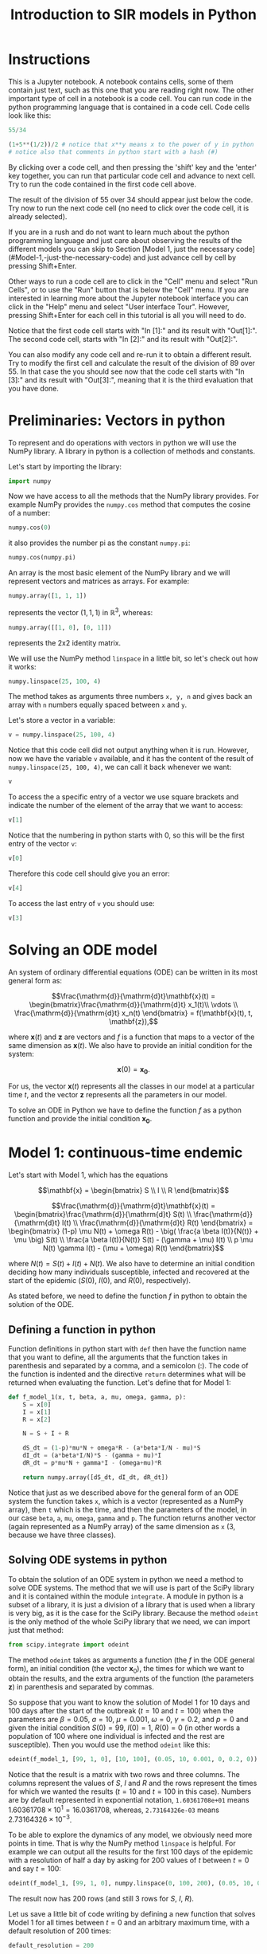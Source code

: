 #+TITLE: Introduction to SIR models in Python

* Instructions

This is a Jupyter notebook. A notebook contains cells, some of them
contain just text, such as this one that you are reading right
now. The other important type of cell in a notebook is a code
cell. You can run code in the python programming language that is
contained in a code cell. Code cells look like this:

#+BEGIN_SRC python
55/34
#+END_SRC

#+BEGIN_SRC python
(1+5**(1/2))/2 # notice that x**y means x to the power of y in python
# notice also that comments in python start with a hash (#)
#+END_SRC

By clicking over a code cell, and then pressing the 'shift' key and
the 'enter' key together, you can run that particular code cell and
advance to next cell. Try to run the code contained in the first code
cell above.

The result of the division of 55 over 34 should appear just below the
code. Try now to run the next code cell (no need to click over the
code cell, it is already selected).

If you are in a rush and do not want to learn much about the python
programming language and just care about observing the results of the
different models you can skip to Section [Model 1, just the necessary code](#Model-1,-just-the-necessary-code)
and just advance cell by cell by pressing Shift+Enter.

Other ways to run a code cell are to click in the "Cell" menu and
select "Run Cells", or to use the "Run" button that is below the
"Cell" menu. If you are interested in learning more about the Jupyter
notebook interface you can click in the "Help" menu and select "User
interface Tour". However, pressing Shift+Enter for each cell in this
tutorial is all you will need to do.

Notice that the first code cell starts with "In [1]:" and its result
with "Out[1]:". The second code cell, starts with "In [2]:" and its
result with "Out[2]:".

You can also modify any code cell and re-run it to obtain a different
result. Try to modify the first cell and calculate the result of the
division of 89 over 55. In that case the you should see now that the
code cell starts with "In [3]:" and its result with "Out[3]:", meaning
that it is the third evaluation that you have done.


* Preliminaries: Vectors in python

To represent and do operations with vectors in python we will use the
NumPy library. A library in python is a collection of methods and
constants.

Let's start by importing the library:
#+BEGIN_SRC python
import numpy
#+END_SRC

Now we have access to all the methods that the NumPy library
provides. For example NumPy provides the =numpy.cos= method that
computes the cosine of a number:

#+BEGIN_SRC python
numpy.cos(0)
#+END_SRC

it also provides the number pi as the constant =numpy.pi=:

#+BEGIN_SRC python
numpy.cos(numpy.pi)
#+END_SRC

An array is the most basic element of the NumPy library and we will
represent vectors and matrices as arrays. For example:

#+BEGIN_SRC python
numpy.array([1, 1, 1])
#+END_SRC

represents the vector $(1, 1, 1)$ in $\mathbb{R}^3$, whereas:

#+BEGIN_SRC python
numpy.array([[1, 0], [0, 1]])
#+END_SRC

represents the 2x2 identity matrix.

We will use the NumPy method =linspace= in a little bit, so let's
check out how it works:

#+BEGIN_SRC python
numpy.linspace(25, 100, 4)
#+END_SRC

The method takes as arguments three numbers =x, y, n= and gives back
an array with =n= numbers equally spaced between =x= and =y=.

Let's store a vector in a variable:
#+BEGIN_SRC python
v = numpy.linspace(25, 100, 4)
#+END_SRC

Notice that this code cell did not output anything when it is
run. However, now we have the variable =v= available, and it has the
content of the result of =numpy.linspace(25, 100, 4)=, we can call it
back whenever we want:

#+BEGIN_SRC python
v
#+END_SRC

To access the a specific entry of a vector we use square brackets and
indicate the number of the element of the array that we want to
access:

#+BEGIN_SRC python
v[1]
#+END_SRC

Notice that the numbering in python starts with 0, so this will be
the first entry of the vector =v=:

#+BEGIN_SRC python
v[0]
#+END_SRC

Therefore this code cell should give you an error:

#+BEGIN_SRC python
v[4]
#+END_SRC

To access the last entry of =v= you should use:

#+BEGIN_SRC python
v[3]
#+END_SRC

* Solving an ODE model

An system of ordinary differential equations (ODE) can be written in
its most general form as:

$$\frac{\mathrm{d}}{\mathrm{d}t}\mathbf{x}(t)
= \begin{bmatrix}\frac{\mathrm{d}}{\mathrm{d}t} x_1(t)\\ \vdots
\\ \frac{\mathrm{d}}{\mathrm{d}t} x_n(t) \end{bmatrix} = f(\mathbf{x}(t), t,
\mathbf{z}),$$

where $\mathbf{x}(t)$ and $\mathbf{z}$ are vectors and $f$ is a
function that maps to a vector of the same dimension as
$\mathbf{x}(t)$. We also have to provide an initial condition for the
system:

$$\mathbf{x}(0) = \mathbf{x_0}.$$

For us, the vector $\mathbf{x}(t)$ represents all the classes in our
model at a particular time $t$, and the vector $\mathbf{z}$ represents
all the parameters in our model.

To solve an ODE in Python we have to define the function $f$ as a
python function and provide the initial condition $\mathbf{x_0}$.

* Model 1: continuous-time endemic

Let's start with Model 1, which has the equations

$$\mathbf{x} = \begin{bmatrix} S \\ I \\ R \end{bmatrix}$$

$$\frac{\mathrm{d}}{\mathrm{d}t}\mathbf{x}(t)
= \begin{bmatrix}\frac{\mathrm{d}}{\mathrm{d}t} S(t)
\\ \frac{\mathrm{d}}{\mathrm{d}t} I(t)
\\ \frac{\mathrm{d}}{\mathrm{d}t} R(t) \end{bmatrix}
= \begin{bmatrix} (1-p) \mu N(t)  + \omega R(t) - \big( \frac{a \beta
I(t)}{N(t)} + \mu \big) S(t)
\\ \frac{a \beta I(t)}{N(t)} S(t) - (\gamma + \mu) I(t) \\ p \mu N(t)
\gamma I(t) - (\mu + \omega) R(t)
\end{bmatrix}$$

where $N(t)=S(t)+I(t)+N(t)$. We also have to determine an initial
condition deciding how many individuals susceptible, infected and
recovered at the start of the epidemic ($S(0)$, $I(0)$, and $R(0)$,
respectively).

As stated before, we need to define the function $f$ in python to
obtain the solution of the ODE.

** Defining a function in python

Function definitions in python start with =def= then have the function
name that you want to define, all the arguments that the function
takes in parenthesis and separated by a comma, and a semicolon
(:). The code of the function is indented and the directive =return=
determines what will be returned when evaluating the function. Let's
define that for Model 1:

#+BEGIN_SRC python
def f_model_1(x, t, beta, a, mu, omega, gamma, p):
    S = x[0]
    I = x[1]
    R = x[2]

    N = S + I + R

    dS_dt = (1-p)*mu*N + omega*R - (a*beta*I/N - mu)*S
    dI_dt = (a*beta*I/N)*S - (gamma + mu)*I
    dR_dt = p*mu*N + gamma*I - (omega+mu)*R

    return numpy.array([dS_dt, dI_dt, dR_dt])
#+END_SRC

Notice that just as we described above for the general form of an ODE
system the function takes =x=, which is a vector (represented as a
NumPy array), then =t= which is the time, and then the parameters of
the model, in our case =beta=, =a=, =mu=, =omega=, =gamma= and =p=. The
function returns another vector (again represented as a NumPy array)
of the same dimension as =x= (3, because we have three classes).

** Solving ODE systems in python

To obtain the solution of an ODE system in python we need a method to
solve ODE systems. The method that we will use is part of the SciPy
library and it is contained within the module =integrate=.  A module
in python is a subset of a library, it is just a division of a library
that is used when a library is very big, as it is the case for the
SciPy library. Because the method =odeint= is the only method of the
whole SciPy library that we need, we can import just that method:

#+BEGIN_SRC python
from scipy.integrate import odeint
#+END_SRC

The method =odeint= takes as arguments a function (the $f$ in the ODE
general form), an initial condition (the vector $\mathbf{x}_0$), the
times for which we want to obtain the results, and the extra arguments
of the function (the parameters $\mathbf{z}$) in parenthesis and
separated by commas.

So suppose that you want to know the solution of Model 1 for 10 days
and 100 days after the start of the outbreak ($t=10$ and $t=100$) when
the parameters are $\beta=0.05$, $a=10$, $\mu=0.001$, $\omega=0$,
$\gamma=0.2$, and $p=0$ and given the initial condition $S(0)=99$,
$I(0)=1$, $R(0)=0$ (in other words a population of 100 where one
individual is infected and the rest are susceptible). Then you would
use the method =odeint= like this:

#+BEGIN_SRC python
odeint(f_model_1, [99, 1, 0], [10, 100], (0.05, 10, 0.001, 0, 0.2, 0))
#+END_SRC

Notice that the result is a matrix with two rows and three
columns. The columns represent the values of $S$, $I$ and $R$ and the
rows represent the times for which we wanted the results ($t=10$ and
$t=100$ in this case). Numbers are by default represented in
exponential notation, =1.60361708e+01= means $1.60361708 \times 10^1 =
16.0361708$, whereas, =2.73164326e-03= means $2.73164326 \times
10^{-3}$.

To be able to explore the dynamics of any model, we obviously need
more points in time. That is why the NumPy method =linspace= is
helpful. For example we can output all the results for the first 100
days of the epidemic with a resolution of half a day by asking for 200
values of $t$ between $t=0$ and say $t=100$:

#+BEGIN_SRC python
odeint(f_model_1, [99, 1, 0], numpy.linspace(0, 100, 200), (0.05, 10, 0.001, 0, 0.2, 0))
#+END_SRC

The result now has 200 rows (and still 3 rows for $S$, $I$, $R$).

Let us save a little bit of code writing by defining a new function
that solves Model 1 for all times between $t=0$ and an arbitrary
maximum time, with a default resolution of 200 times:

#+BEGIN_SRC python
default_resolution = 200

def model_1(beta, a, mu, omega, gamma, p, initial_S, initial_I, initial_R, max_time):

    ts = numpy.linspace(0, max_time, default_resolution)
    x0 = [initial_S, initial_I, initial_R]
    xs = odeint(f_model_1, x0, ts, (beta, a, mu, omega, gamma, p))

    return xs
#+END_SRC

Now if we want the store the results of Model 1 up to time $t=365$ (a
year), for the parameters $\beta=0.05$, $a=10$, $\mu=4\times10^{-5}$,
$\omega=0.01$, $\gamma=0.2$, $p=0$ given the initial condition
$S(0)=99$, $I(0)=1$, $R(0)=0$ we can call the function that we just
defined:

#+BEGIN_SRC python
results_model_1 =  model_1(0.05, 10, 4*10**(-5), 0.01, 0.2, 0, 99, 1, 0, 365)
results_model_1
#+END_SRC

The variable =results_model_1= contains now the result of the ODE
system. If we want to change the results for example for $\beta=0.04$, then we
can evaluate:

#+BEGIN_SRC python
results_model_1 = model_1(0.04, 10, 4*10**(-5), 0.01, 0.2, 0, 99, 1, 0, 365)
results_model_1
#+END_SRC

Notice that =default_resolution= is just a variable, and we can change
it whenever we want and that will affect the results obtained when the
function =model_1= is called. Let's check that using the method NumPy
method =shape= to see the dimensions of the NumPy arrays obtained:

#+BEGIN_SRC python
numpy.shape(results_model_1)
#+END_SRC

That is, =results_model_1= has 200 rows and 3 columns. Now if we
change the variable =default_resolution=, we obtain 1,000 rows and 3
columns:

#+BEGIN_SRC python
default_resolution = 1000
results_model_1 = model_1(0.04, 10, 4*10**(-5), 0.01, 0.2, 0, 99, 1, 0, 365)
numpy.shape(results_model_1)
#+END_SRC

Obviously, it is not very helpful to see results as a 1,000 by 3 matrix
of numbers, so we will visualize results as graphs.

** Plotting

To plot results we need access to another library, Matplotlib. We will
use several methods from its module =pyplot=, so let's import the
whole module:

#+BEGIN_SRC python
from matplotlib import pyplot
#+END_SRC

Now all the methods of the module =pyplot= are available.

The first two methods that we will need are =pyplot.plot= and
=pyplot.show=, that unsurprisingly create a plot and show the
plot. =pyplot.plot= needs to be provided with the x-values (for our
case values of $t$) and y-values (for our case values of $S(t)$,
$I(t)$, and $R(t)$). y-values have to be of the same size as the
x-values, but we can plot several curves in the same graph by giving
the y-values in a matrix form, as long as the number of rows in that
matrix is the same as the dimension of the x-values. Luckily, this is
exactly how we obtained our results:

#+BEGIN_SRC python
pyplot.plot(numpy.linspace(0, 365, default_resolution), results_model_1)
pyplot.show()
#+END_SRC

Plots are not shown by default after being created because we might
want to add more elements to a plot before showing it. For example, we
can make add a label for the x-axis and legends that help us
distinguished the classes in the model:

#+BEGIN_SRC python
pyplot.plot(numpy.linspace(0, 365, default_resolution), results_model_1)

pyplot.xlabel("Time (days)")

pyplot.legend(["S", "I", "R"])

pyplot.show()
#+END_SRC

We will be plotting a lot, so let's define a function that we can call
later to save some time:

#+BEGIN_SRC python
def plot_results(ts, xs, legends):
    pyplot.plot(ts, xs)
    pyplot.legend(legends)
    pyplot.xlabel("Time (days)")
    pyplot.ylim([0, numpy.sum(xs[0])]) # this sets the y-axis limit to the total population
    pyplot.show()
#+END_SRC

Now we just need to call =plot_results=, instead of the four lines of
code of the previous to last code cell:

#+BEGIN_SRC python
plot_results(numpy.linspace(0, 365, default_resolution), results_model_1, ["S", "I", "R"])
#+END_SRC

** Setting default values

It is cumbersome to have to write the value of each of the parameters
of Model 1, whenever we want to call =model_1=, and besides that we
need to be careful with the order in which we provide the parameter
values to the function =model_1=. We can avoid that problem by
defining default values for the function =model_1=. Let's redefine the
=model_1= function to incorporate default values, and also let's go
further plotting the results and printing the value of $\mathcal{R}_0$
each time that we call the function =model_1=:

#+BEGIN_SRC python
def model_1(beta=0.05,
            a=10.0,
            mu_times_365=0.000,
            omega=0.00,
            one_over_gamma=5.0,
            p=0,
            initial_S=99,
            initial_I=1,
            initial_R=0,
            max_time=365.0):

    mu = mu_times_365/365
    gamma = 1/one_over_gamma

    ts = numpy.linspace(0, max_time, default_resolution)
    x0 = [initial_S, initial_I, initial_R]
    xs = odeint(f_model_1, x0, ts, (beta, a, mu, omega, gamma, p))

    plot_results(ts, xs, ["S (susceptible)", "I (infectious)", "R (recovered)"])

    R0 = a*beta/(1/one_over_gamma+mu)
    print("R0 = {:.2f}".format(R0))
    # this means print 'R0 = ' and then the value of the variable R0 as a float rounding to two digits

    return xs
#+END_SRC

Notice that we defined =model_1= to take $1/\gamma$ not $\gamma$,
since $1/\gamma$ is the average duration of infectiousness, so it is
more natural to talk about it, instead of the recovery rate. Also the
range of $\mu$ is quite small so we will giving instead $\mu \times
365$ (why 365? what is $1/\mu$ if the time unit is days?).

Now we can call the function =model_1= without parameters, and the
default ones will be used:

#+BEGIN_SRC python
model_1()
#+END_SRC

We can also change just a couple of parameters and we do not need to
worry about the order, so long as we tell exactly which ones are we changing:

#+BEGIN_SRC python
model_1(mu_times_365=1/70, beta=0.06)
#+END_SRC

** Interacting with the parameters

=interact= is the last method from another library that we will need:

#+BEGIN_SRC python
from ipywidgets import interact
#+END_SRC

Let's see how it works:

#+BEGIN_SRC python
interact(model_1,
         beta=(0.01, 0.1, 0.001),
         a=(5, 15, 0.1),
         mu_times_365=(0.0, 1/20, 1/100),
         omega=(0, 1, 0.05),
         one_over_gamma=(2.0, 30.0, 0.1),
         p=(0, 1, 0.01),
         initial_S=(0, 1000),
         initial_I=(0, 1000),
         initial_R=(0, 1000),
         max_time=(1, 365*5, 30))
#+END_SRC

Notice that the arguments that we give to =interact= are the name of a
function to interact with, in our case =model_1=, and then each of the
arguments of that function in the form of 3 numbers: an initial value,
a final value, and a step value. We can also just provide 2 numbers,
as we did above for =initial_I= and =initial_R=, and the step value
will be equal to 1 by default.

Now you can change the values of the parameters very fast with the
sliders, and see how they impact the results of the model.

Since we will be using the same parameter range for the rest of the
models, there is a nice trick that we can use by defining what is
called a dictionary:

#+BEGIN_SRC python
default_sliders = {'beta':(0.01, 0.2, 0.001),
                   'a':(5, 15, 0.25),
                   'mu_times_365':(0.0, 1/20, 1/100),
                   'omega':(0, 1, 0.05),
                   'one_over_gamma':(2.0, 30.0, 0.5),
                   'p':(0, 1, 0.01),
                   'initial_S':(0, 1000),
                   'initial_I':(0, 1000),
                   'initial_R':(0, 1000),
                   'max_time':(1, 365*5, 30)}
#+END_SRC

And now if we pass =**default_sliders= to any function, python will
substitute that part with =beta=(0.01, 0.1, 0.001)=, =a=(5, 15, 0.1)=,
etc. So this is exactly the same call that we had before:

#+BEGIN_SRC python
interact(model_1, **default_sliders)
#+END_SRC

** Model 1, just the necessary code

$$\mathbf{x} = \begin{bmatrix} S \\ I \\ R \end{bmatrix}$$

$$\frac{\mathrm{d}}{\mathrm{d}t}\mathbf{x}(t)
= \begin{bmatrix}\frac{\mathrm{d}}{\mathrm{d}t} S(t)
\\ \frac{\mathrm{d}}{\mathrm{d}t} I(t)
\\ \frac{\mathrm{d}}{\mathrm{d}t} R(t) \end{bmatrix}
= \begin{bmatrix} (1-p) \mu N(t)  + \omega R(t) - \big( \frac{a \beta
I(t)}{N} -\mu \big) S(t)
\\ \frac{a \beta I(t)}{N} S(t) - (\gamma + \mu) I(t) \\ p \mu N(t)
\gamma I(t) - (\mu + \omega) R(t)
\end{bmatrix}$$

#+BEGIN_SRC python
import numpy
from scipy.integrate import odeint
from matplotlib import pyplot
from ipywidgets import interact


def plot_results(ts, xs, legends):
    pyplot.plot(ts, xs)
    pyplot.legend(legends)
    pyplot.xlabel("Time (days)")
    pyplot.ylim([0, numpy.sum(xs[0])])
    pyplot.show()


def f_model_1(x, t, beta, a, mu, omega, gamma, p):
    S = x[0]
    I = x[1]
    R = x[2]

    N = S + I + R

    dS_dt = (1-p)*mu*N + omega*R - (a*beta*I/N - mu)*S
    dI_dt = (a*beta*I/N)*S - (gamma + mu)*I
    dR_dt = p*mu*N + gamma*I - (omega+mu)*R

    return numpy.array([dS_dt, dI_dt, dR_dt])


default_resolution = 1000


def model_1(beta=0.05,
            a=10.0,
            mu_times_365=0.00,
            omega=0.00,
            one_over_gamma=5.0,
            p=0,
            initial_S=99,
            initial_I=1,
            initial_R=0,
            max_time=365.0):

    mu = mu_times_365/365
    gamma = 1/one_over_gamma

    ts = numpy.linspace(0, max_time, default_resolution)
    x0 = [initial_S, initial_I, initial_R]
    xs = odeint(f_model_1, x0, ts, (beta, a, mu, omega, gamma, p))

    plot_results(ts, xs, ["S (susceptible)", "I (infectious)", "R (recovered)"])

    R0 = a*beta/(gamma+mu)
    print("R0 = {:.2f}".format(R0))

    return xs


default_sliders = {'beta':(0.01, 0.2, 0.001),
                   'a':(5, 15, 0.25),
                   'mu_times_365':(0.0, 1/20, 1/100),
                   'omega':(0, 1, 0.01),
                   'one_over_gamma':(2.0, 30.0, 0.5),
                   'p':(0, 1, 0.01),
                   'initial_S':(0, 1000),
                   'initial_I':(0, 1000),
                   'initial_R':(0, 1000),
                   'max_time':(1, 365*5, 30)}


interact(model_1, **default_sliders)
#+END_SRC

* Model 2: continuous-time epidemic

In Model 2 we do not account for births and deaths:

$$\frac{\mathrm{d}}{\mathrm{d}t}\mathbf{x}(t)
= \begin{bmatrix}\frac{\mathrm{d}}{\mathrm{d}t} S(t)
\\ \frac{\mathrm{d}}{\mathrm{d}t} I(t)
\\ \frac{\mathrm{d}}{\mathrm{d}t} R(t) \end{bmatrix}
= \begin{bmatrix} \omega R(t) - \big(\frac{a \beta I(t)}{N(t)} + \nu\big) S(t)
\\ \frac{a \beta I(t)}{N(t)} S(t) - \gamma I(t) \\ \gamma
I(t) + \nu S(t)- \omega R(t)
\end{bmatrix}$$

but we assume that we will immunize individuals from the susceptible
class at a rate of $\nu$.

As we learned from Model 1, we just need to define the function $f$,
and another function that calls =odeint= to solve the system and that
plots the results using =plot_results=:

#+BEGIN_SRC python
def f_model_2(x, t, beta, a, omega, gamma, nu):
    S = x[0]
    I = x[1]
    R = x[2]

    N = S + I + R
    dS_dt = omega*R - (a*beta*I/N + nu)*S
    dI_dt = (a*beta*I/N)*S - gamma*I
    dR_dt = gamma*I + nu*S - omega*R

    return numpy.array([dS_dt, dI_dt, dR_dt])


def model_2(beta=0.05,
            a=10,
            omega=0.00,
            one_over_gamma=5.0,
            p=0.0,
            VE=0.2,
            initial_S=99.0,
            initial_I=1.0,
            initial_R=0.0,
            max_time=100.0):

    nu = -numpy.log(1-p*VE)
    gamma = 1/one_over_gamma

    ts = numpy.linspace(0, max_time, default_resolution)
    x0 = [initial_S, initial_I, initial_R]
    xs = odeint(f_model_2, x0, ts, (beta, a, omega, gamma, nu))

    plot_results(ts, xs, ["S (susceptible)", "I (infectious)", "R (recovered)"])

    R0 = a*beta/gamma
    print("R0 = {:.2f}".format(R0))

    return xs
#+END_SRC

Now we can call =model_2= with the default parameters:

#+BEGIN_SRC python
model_2()
#+END_SRC

We can use =interact= again to see how the model behaves when the
parameters change. Because we already defined some default ranges for
the parameters when we were interacting with Model 1, we can simply
call:

#+BEGIN_SRC python
interact(model_2, **default_sliders)
#+END_SRC

Notice however that the vaccine efficacy variable $\mathrm{VE}$ has a
strange range, =interact= allowed to set a negative value. Think about
what why this variable cannot be negative.

The problem is that when we defined =default_sliders=, we did not
include $\mathrm{VE}$, because Model 1 did not have that as a
parameter. Let's check the variable =default_sliders= again:

#+BEGIN_SRC python
default_sliders
#+END_SRC

Notice that it contains ranges for all arguments that the function
=model_2= takes, except for $\mathrm{VE}$. We can fix it easily,
without having to write again =default_sliders=, we just need to add
another item:

#+BEGIN_SRC python
default_sliders['VE'] = (0, 1, 0.05)
#+END_SRC

Now =default_sliders= has also the right range for $\mathrm{VE}$:

#+BEGIN_SRC python
default_sliders
#+END_SRC

and =interact= will work as wanted:

#+BEGIN_SRC python
interact(model_2, **default_sliders)
#+END_SRC

** Computing the final size in Model 2

We can modify model 2 to find the final size of the epidemic, we do
this by keeping track of the cumulative infections ($C$) using the
equations:

$$\frac{\mathrm{d}}{\mathrm{d}t}\mathbf{x}(t)
= \begin{bmatrix}\frac{\mathrm{d}}{\mathrm{d}t} S(t)
\\ \frac{\mathrm{d}}{\mathrm{d}t} I(t)
\\ \frac{\mathrm{d}}{\mathrm{d}t} R(t)
\\ \frac{\mathrm{d}}{\mathrm{d}t} C(t) \end{bmatrix}
= \begin{bmatrix} \omega R(t) - \big(\frac{a \beta I(t)}{N(t)} + \nu\big) S(t)
\\ \frac{a \beta I(t)}{N(t)} S(t) - \gamma I(t) \\ \gamma
I(t) + \nu S(t)- \omega R(t)
\\ \frac{\beta a I(t)}{N(t)} S(t)
\end{bmatrix}$$

Let's modify the functions =f_model_2= and =model_2= to account for
that:

#+BEGIN_SRC python
def f_model_2(x, t, beta, a, omega, gamma, nu):
    S = x[0]
    I = x[1]
    R = x[2]
    # and C = x[3], but we don't need C in the equations below

    N = S + I + R
    dS_dt = omega*R - (a*beta*I/N + nu)*S
    dI_dt = (a*beta*I/N)*S - gamma*I
    dR_dt = gamma*I + nu*S - omega*R
    dC_dt = (a*beta*I/N)*S

    return numpy.array([dS_dt, dI_dt, dR_dt, dC_dt])


def model_2(beta=0.05,
            a=10,
            omega=0.0,
            one_over_gamma=5.0,
            p=0.2,
            VE=0.2,
            initial_S=99.0,
            initial_I=1,
            initial_R=0.0,
            max_time=100):

    nu = -numpy.log(1-p*VE)
    gamma = 1/one_over_gamma

    ts = numpy.linspace(0, max_time, default_resolution)
    x0 = [initial_S, initial_I, initial_R, 0] # notice we start with C(0)=0
    xs = odeint(f_model_2, x0, ts, (beta, a, omega, gamma, nu))

    plot_results(ts, xs, ["S (susceptible)", "I (infectious)", "R (recovered)", "C (cumulative)"])

    R0 = a*beta/gamma
    print("R0 = {:.2f}".format(R0))

    return xs
#+END_SRC

Everything should be working if we call =model_2= with the default
parameter values:

#+BEGIN_SRC python
model_2()
#+END_SRC

And also if we want to interact with the model, we can just call:

#+BEGIN_SRC python
interact(model_2, **default_sliders)
#+END_SRC

* Model 3: An epidemic model with two age groups

By now you should be familiar with the way to solve ODE models in
python, see if you can understand what each part of the code in the
following code cells does:

#+BEGIN_SRC python
def f_model_3(x, t, beta1, beta2, a1, a2, c11, c12, c21, c22, omega, gamma, nu1, nu2):
    S1 = x[0]
    I1 = x[1]
    R1 = x[2]
    S2 = x[3]
    I2 = x[4]
    R2 = x[5]

    N1 = S1 + I1 + R1
    N2 = S2 + I2 + R2

    lambda1 = a1*beta1*(c11*I1/N1 + c12*I2/N2)
    lambda2 = a2*beta2*(c21*I1/N1 + c22*I2/N2)

    dS1_dt = omega*R1 - (lambda1 + nu1)*S1
    dI1_dt = lambda1*S1 - gamma*I1
    dR1_dt = gamma*I1 + nu1*S1 - omega*R1
    dS2_dt = omega*R2 - (lambda2 + nu2)*S2
    dI2_dt = lambda2*S2 - gamma*I2
    dR2_dt = gamma*I2 + nu2*S2 - omega*R2

    return numpy.array([dS1_dt, dI1_dt, dR1_dt, dS2_dt, dI2_dt, dR2_dt])


def model_3(beta1=0.1,
            beta2=0.025,
            a1=15,
            a2=12,
            C11=8.9,
            C12=6.3,
            C21=2.0,
            C22=10.2,
            omega=0.00,
            one_over_gamma=5.0,
            p1=0.0,
            p2=0.0,
            VE1=0.8,
            VE2=0.6,
            initial_S1=2719-1,
            initial_S2=4502-1,
            initial_I1=1,
            initial_I2=1,
            initial_R1=0,
            initial_R2=0,
            max_time=365.0):

    c11 = C11/a1
    c12 = C12/a1
    c21 = C21/a2
    c22 = C22/a2

    nu1 = -numpy.log(1-p1*VE1)
    nu2 = -numpy.log(1-p2*VE2)

    gamma = 1/one_over_gamma

    ts = numpy.linspace(0, max_time, default_resolution)
    x0 = [initial_S1, initial_I1, initial_R1, initial_S2, initial_I2, initial_R2]
    xs = odeint(f_model_3, x0, ts,
                (beta1, beta2, a1, a2, c11, c12, c21, c22, omega, gamma, nu1, nu2))

    plot_results(ts, xs[:, :3], ['S1', 'I1', 'R1'])
    plot_results(ts, xs[:, 3:], ['S2', 'I2', 'R2'])

    R01 = a1*beta1/gamma
    R02 = a2*beta2/gamma

    A = R01*c11
    B = R01*c12
    C = R02*c21
    D = R02*c22

    R0 = (A + D + ((A-D)**2 + 4*B*C)**(1/2))/2

    print("R01: {:.2f}".format(R01))
    print("R02: {:.2f}".format(R02))
    print("R0: {:.2f}".format(R0))

    return xs
#+END_SRC

#+BEGIN_SRC python
model_3()
#+END_SRC

#+BEGIN_SRC python
default_sliders['C11'] = (0, 15, 0.1)
default_sliders['C12'] = default_sliders['C11']
default_sliders['C21'] = default_sliders['C11']
default_sliders['C22'] = default_sliders['C11']
default_sliders['beta1'] = default_sliders['beta']
default_sliders['beta2'] = default_sliders['beta']
default_sliders['a1'] = default_sliders['a']
default_sliders['a2'] = default_sliders['a']
default_sliders['p1'] = default_sliders['p']
default_sliders['p2'] = default_sliders['p']
default_sliders['VE1'] = default_sliders['VE']
default_sliders['VE2'] = default_sliders['VE']
default_sliders['initial_S1'] = (0, 5000)
default_sliders['initial_S2'] = (0, 5000)
default_sliders['initial_I1'] = (0, 5000)
default_sliders['initial_I2'] = (0, 5000)
default_sliders['initial_R1'] = (0, 5000)
default_sliders['initial_R2'] = (0, 5000)
#+END_SRC

#+BEGIN_SRC python
interact(model_3, **default_sliders)
#+END_SRC


* Optional: Model 4

Model 4 is the same as Model 3, but using Nold's function to generate
the mixing, so we can use the already defined =model_3= function:

#+BEGIN_SRC python
def model_4(beta1=0.1,
            beta2=0.025,
            a1=15,
            a2=12,
            epsilon1=0.28,
            epsilon2=0.61,
            omega=0.00,
            one_over_gamma=5.0,
            p1=0.0,
            p2=0.0,
            VE1=0.8,
            VE2=0.6,
            initial_S1=2719-1,
            initial_S2=4502-1,
            initial_I1=1,
            initial_I2=1,
            initial_R1=0,
            initial_R2=0,
            max_time=365.0):

    N1 = initial_S1 + initial_I1 + initial_R1
    N2 = initial_S2 + initial_I2 + initial_R2

    f1 = (1 -epsilon1)*a1*N1/((1-epsilon1)*a1*N1 + (1-epsilon2)*a2*N2)
    f2 = 1 - f1
    c11 = epsilon1 + (1-epsilon1)*f1
    c12 = (1-epsilon1)*f2
    c21 = (1-epsilon2)*f1
    c22 = epsilon2 + (1-epsilon2)*f2

    C11 = c11*a1
    C12 = c12*a1
    C21 = c21*a2
    C22 = c22*a2

    return model_3(beta1=beta1, beta2=beta2, a1=a1, a2=a2, C11=C11,
                   C12=C12, C21=C21, C22=C22, omega=omega,
                   one_over_gamma=one_over_gamma, p1=p1, p2=p2,
                   VE1=VE1, VE2=VE2, initial_S1=initial_S1,
                   initial_S2=initial_S2, initial_I1=initial_I1,
                   initial_I2=initial_I2, initial_R1=initial_R1,
                   initial_R2=initial_R2, max_time=max_time)

#+END_SRC

#+BEGIN_SRC python
model_4()
#+END_SRC

We need just proper ranges for =epsilon1= and =epsilon2= to


#+BEGIN_SRC python
default_sliders['epsilon1'] = (0, 1, 0.01)
default_sliders['epsilon2'] = (0, 1, 0.01)
#+END_SRC


#+BEGIN_SRC python
interact(model_4, **default_sliders)
#+END_SRC


* Bonus Model 5: Impact of vaccination delay and capacity during an epidemic

With this epidemic model we will study the effect of vaccination
during an epidemic but when we might not have the vaccine available
from the start of the epidemic, or when we might be limited by how
many people can we vaccinate per day. For that we will keep track of
non-vaccinated (superscript ${}^n$) and vaccinated (superscript
${}^v$) individuals in different classes. The system of differential
equations is in this case:

$$\frac{\mathrm{d}}{\mathrm{d}t}\mathbf{x}(t)
= \begin{bmatrix}
\frac{\mathrm{d}}{\mathrm{d}t} S^n(t) \\
\frac{\mathrm{d}}{\mathrm{d}t} I^n(t) \\
\frac{\mathrm{d}}{\mathrm{d}t} R^n(t) \\
\frac{\mathrm{d}}{\mathrm{d}t} S^v(t) \\
\frac{\mathrm{d}}{\mathrm{d}t} I^v(t) \\
\frac{\mathrm{d}}{\mathrm{d}t} R^v(t) \\
\frac{\mathrm{d}}{\mathrm{d}t} C(t)
\end{bmatrix} = \begin{bmatrix} -
a \beta  \frac{I^n(t)+I^v(t)}{N} S^n(t) - V(t) \\
a \beta  \frac{I^n(t)+I^v(t)}{N} S^n(t) - \gamma I^n(t) \\
\gamma I^n(t) \\ -
a \beta \frac{I^n(t)+I^v(t)}{N} S^v(t) + (1-\mathrm{VE}) V(t) \\
a \beta \frac{I^n(t)+I^v(t)}{N} S^v(t) - \gamma I^v(t) \\
\gamma I^v(t) + \mathrm{VE} V(t) \\
a \beta a \frac{I^n(t)+I^v(t)}{N} (S^n(t) + S^v(t))
\end{bmatrix} $$

and the initial condition:

$$\mathbf{x_0}
= \begin{bmatrix} S_0
\\ I_0 \\ R_0 \\ 0 \\ 0 \\ 0 \\ 0\end{bmatrix}$$

where $V(t)$ represents the vaccinations per day at time $t$ and
$\mathrm{VE}$ the vaccine efficacy.

The interesting part in the definition of the model, is how we can
incorporate the time dependent "parameter" vaccinations into the
definition of $f$. For example assuming that you either vaccinate at
the same fixed rate per day or don't vaccinate at all, we could
define:

#+BEGIN_SRC python
def f_model_5(x, t, beta, a, VE, gamma, vacc_per_day, start_vacc, duration_vacc):
    Sn = x[0]
    In = x[1]
    Rn = x[2]
    Sv = x[3]
    Iv = x[4]
    Rv = x[5]

    N = Sn + In + Rn + Sv + Iv + Rv

    if t < start_vacc or t > start_vacc + duration_vacc:
        V = 0
    else:
        V = vacc_per_day

    new_infections_n = a*beta*(In+Iv)/N*Sn
    new_infections_v = a*beta*(In+Iv)/N*Sv

    dSn_dt = - new_infections_n - V
    dIn_dt = new_infections_n - gamma*In
    dRn_dt = gamma*In
    dSv_dt = - new_infections_v + (1-VE)*V
    dIv_dt = new_infections_v - gamma*Iv
    dRv_dt = gamma*Iv + VE*V
    dC_dt = new_infections_n + new_infections_v

    return numpy.array([dSn_dt, dIn_dt, dRn_dt, dSv_dt, dIv_dt, dRv_dt, dC_dt])
#+END_SRC

As you notice with the =if= call above, one of the advantages of the
python programming language is that it was designed to be a highly
readable language. Let's start with a definition of =model_5= that
just computes the results. This should be straight forward by now:

#+BEGIN_SRC python
def model_5(beta=0.02,
            a=10,
            VE=0.85,
            one_over_gamma=20.0,
            start_vacc=30,
            vacc_per_day=20,
            duration_vacc=30,
            initial_S=999.0,
            initial_I=1.0,
            initial_R=0.0,
            max_time=365.0):

    ts = numpy.linspace(0, max_time, default_resolution)
    x0 = [initial_S, initial_I, initial_R, 0, 0, 0, 0]
    xs = odeint(f_model_5, x0, ts, (beta, a, VE, 1/one_over_gamma, vacc_per_day, start_vacc, duration_vacc))

    return xs
#+END_SRC

** Slicing arrays

In the case of models with too many classes, such as Model 5, it is
also important to decide what part to visualize. For example we could
aggregate individuals without paying attention to their vaccination
status. First we need to learn how to select from the results the ones
that we want, this was already hinted at in the definition of
=model_3=.

Remember that the result of =odeint= (and thus of =model_5=) is
matrix:

#+BEGIN_SRC python
results_model_5 = model_5()
numpy.shape(results_model_5)
#+END_SRC

In this case, one with 1,000 rows (the values of $t$) and 7 columns (6
classes and the cumulative infections). To select parts of that matrix
(in NumPy words: to slice the array) we need to indicate which rows
and which columns we want. The basic selection for the case of a
matrix =M= is to use =M[n, m]= where you are indicating to select the
n-th row and m-th column. By the way, it is very important to remember
that python starts numbering with 0. So in order to select from our
results the number of susceptible vaccinated individuals for the last
time available (after one year), we would use:

#+BEGIN_SRC python
results_model_5[999, 3]
#+END_SRC

Another way to slice an array is to select ranges. You can do it using
=[from_row:to_row, from_column:to_column]=, where you indicate with
=from_row= the first row that you want to include (remember the first
row is 0) and with =to_row= the first row that you do not want to
include. In other words you go =from_row= =to_row= not including the
last one. Similarly for columns.

Perhaps it is much clearer with an example:

#+BEGIN_SRC python
results_model_5[0:500, 1:3]
#+END_SRC

This would select the first 500 values of $t$ (half a year because
=max_time= is 365.0 and =default_resolution= is 1,000) for the
non-vaccinated infectious individuals and the non-vaccinated recovered
individuals.

If you omit the first part of the selection in =n:m=, that is you
write instead =:m=, 0 would be assumed as the value for =n=. If you
omit the last one, that is if you write =n:= then the size of the
array will be assumed as =m=. So the following code cell will give
exactly the same as the previous code cell:

#+BEGIN_SRC python
results_model_5[:500, 1:3]
#+END_SRC

You can also omit both and you can also combine both ways to slice the
array. For example to obtain the results for all times for the
non-vaccinated susceptible individuals you would use:

#+BEGIN_SRC python
results_model_5[:, 0]
#+END_SRC

To obtain the results for half a year after the epidemic started for
all classes you would use:

#+BEGIN_SRC python
results_model_5[499, :]
#+END_SRC

Using =results_model_5[499]= would also work. Notice that if we do
that then we obtain vectors:

#+BEGIN_SRC python
numpy.shape(results_model_5[:, 0])
#+END_SRC

#+BEGIN_SRC python
numpy.shape(results_model_5[499])
#+END_SRC

** Visualizing Model 5

So now that we know how to select parts of the results, we can
visualize the results that we want. As stated before, one possibility
is to aggregate non-vaccinated and vaccinated individuals:

#+BEGIN_SRC python
def model_5(beta=0.02,
            a=10,
            VE=0.85,
            one_over_gamma=20.0,
            start_vacc=30,
            vacc_per_day=20,
            duration_vacc=30,
            initial_S=999.0,
            initial_I=1.0,
            initial_R=1.0,
            max_time=365.0):

    ts = numpy.linspace(0, max_time, default_resolution)
    x0 = [initial_S, initial_I, initial_R, 0, 0, 0, 0]
    xs = odeint(f_model_5, x0, ts, (beta, a, VE, 1/one_over_gamma, vacc_per_day, start_vacc, duration_vacc))

    total_S = xs[:, 0] + xs[:, 3]
    total_I = xs[:, 1] + xs[:, 4]
    cum_infected = xs[:, 6]
    vaccinated = xs[:, 3] + xs[:, 4] + xs[:, 5]

    ys = numpy.vstack([total_S, total_I, cum_infected, vaccinated]).T

    plot_results(ts, ys, ['Total susceptible', 'Total infectious', 'Cumulative infected', 'Vaccinated'])

    return xs
#+END_SRC

The only new method used here is =numpy.vstack=, you should realize
how it works just by knowing that it stands for vertically stacking,
so it puts stacks vectors one on top of each other and we obtain a
matrix, whose rows are the vectors that we give to the function. The
only problem is that in this case it is a matrix with 4 rows and 1,000
columns, to use it for =plot_results= (or for =pyplot.plot=) we want
the results the other way around, with 1,000 rows and 4 columns. We
just need to transpose the matrix, and that is exactly what =.T= does.

If you want to visualize other aggregations, try to modify the code
above and run it again.

As usual to use =interact=, we just need to add the new parameters:

#+BEGIN_SRC python
default_sliders['start_vacc'] = (0, 30*11, 5)
default_sliders['vacc_per_day'] = (0, 800, 10)
default_sliders['duration_vacc'] = (1, 30*6, 5)
#+END_SRC

#+BEGIN_SRC python
interact(model_5, **default_sliders)
#+END_SRC

Should there be a limit to the variables of vaccinations per day or
the variable of duration of vaccination? What is happening when you
set them to high? If you cannot identify what is happening substitute
the line =plot_results(...= with =pyplot.plot(ts, total_S)= in the
=model_5= definition above and rerun that code cell and the last code
cell.

# Local Variables:
# org-src-preserve-indentation: t
# End:
